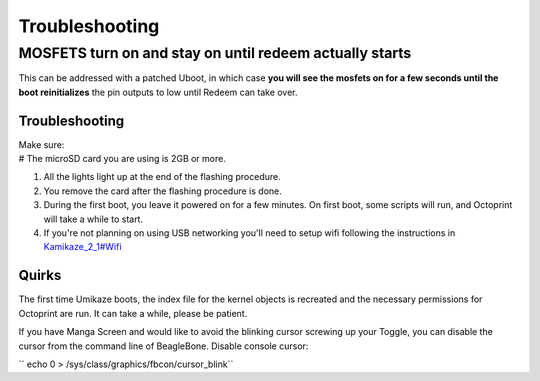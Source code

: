 Troubleshooting
===============

MOSFETS turn on and stay on until redeem actually starts
~~~~~~~~~~~~~~~~~~~~~~~~~~~~~~~~~~~~~~~~~~~~~~~~~~~~~~~~

This can be addressed with a patched Uboot, in which case **you will see
the mosfets on for a few seconds until the boot reinitializes** the pin
outputs to low until Redeem can take over.

Troubleshooting
---------------

| Make sure:
| # The microSD card you are using is 2GB or more.

#. All the lights light up at the end of the flashing procedure.
#. You remove the card after the flashing procedure is done.
#. During the first boot, you leave it powered on for a few minutes. On
   first boot, some scripts will run, and Octoprint will take a while to
   start.
#. If you're not planning on using USB networking you'll need to setup
   wifi following the instructions in
   `Kamikaze\_2\_1#Wifi <Kamikaze_2_1#Wifi>`__




Quirks
------

The first time Umikaze boots, the index file for the kernel objects is
recreated and the necessary permissions for Octoprint are run. It can
take a while, please be patient.

If you have Manga Screen and would like to avoid the blinking cursor
screwing up your Toggle, you can disable the cursor from the command
line of BeagleBone. Disable console cursor:

`` echo 0 > /sys/class/graphics/fbcon/cursor_blink``